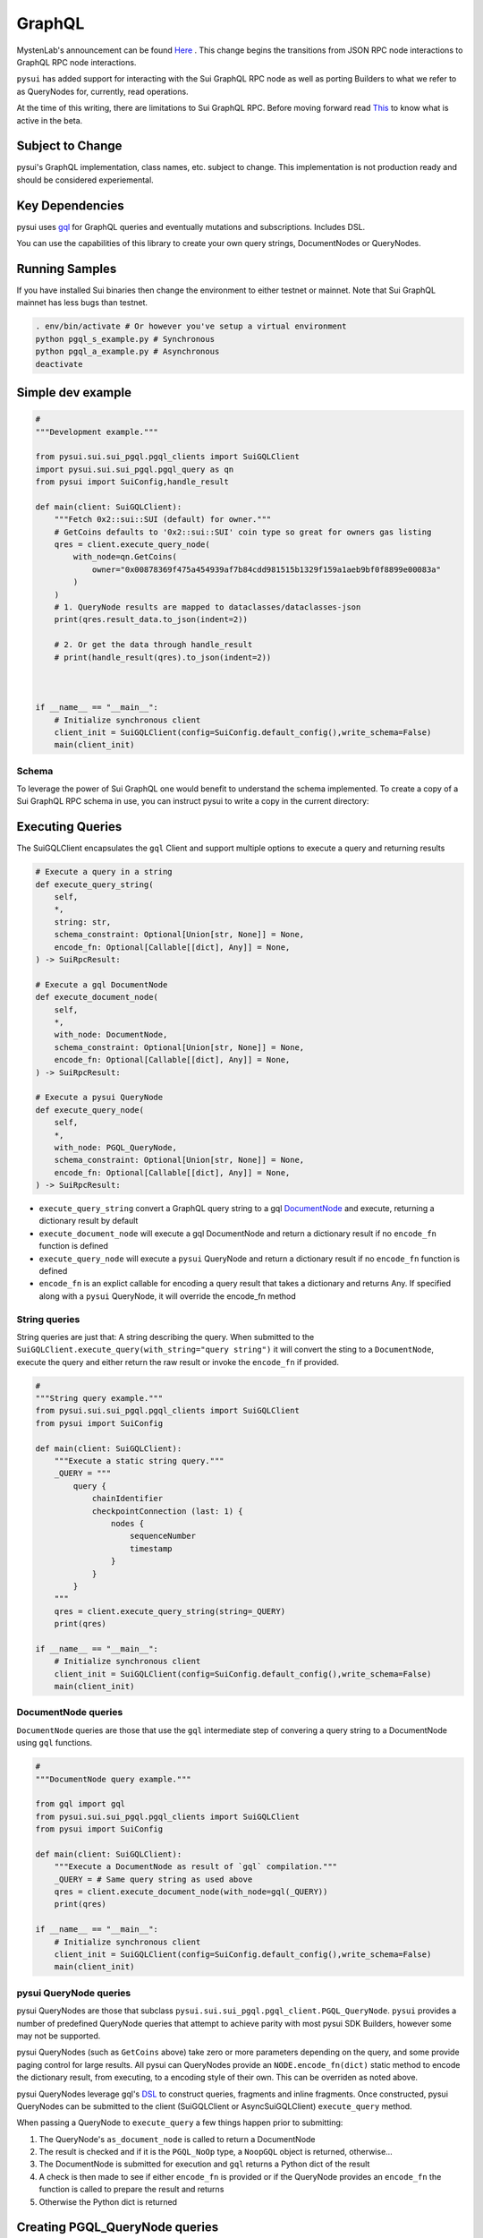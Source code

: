 
GraphQL
"""""""

MystenLab's announcement can be found `Here <https://github.com/mystenLabs/sui/issues/13700/>`_ . This change begins the
transitions from JSON RPC node interactions to GraphQL RPC node interactions.

``pysui`` has added support for interacting with the Sui GraphQL RPC node as well as porting Builders to what we
refer to as QueryNodes for, currently, read operations.

At the time of this writing, there are limitations to Sui GraphQL RPC. Before moving forward read `This <https://forums.sui.io/t/launching-the-beta-graphql-rpc-service/45104/12/>`_ to
know what is active in the beta.

====================
Subject to Change
====================

pysui's GraphQL implementation, class names, etc. subject to change. This implementation is not production ready and should be considered experiemental.


====================
Key Dependencies
====================

pysui uses `gql <https://pypi.org/project/gql/>`_ for GraphQL queries and eventually mutations and subscriptions. Includes DSL.

You can use the capabilities of this library to create your own query strings, DocumentNodes or QueryNodes.

====================
Running Samples
====================

If you have installed Sui binaries then change the environment to either testnet or mainnet. Note that Sui GraphQL mainnet has
less bugs than testnet.

.. code-block::

    . env/bin/activate # Or however you've setup a virtual environment
    python pgql_s_example.py # Synchronous
    python pgql_a_example.py # Asynchronous
    deactivate

====================
Simple dev example
====================

.. code-block:: python

    #
    """Development example."""

    from pysui.sui.sui_pgql.pgql_clients import SuiGQLClient
    import pysui.sui.sui_pgql.pgql_query as qn
    from pysui import SuiConfig,handle_result

    def main(client: SuiGQLClient):
        """Fetch 0x2::sui::SUI (default) for owner."""
        # GetCoins defaults to '0x2::sui::SUI' coin type so great for owners gas listing
        qres = client.execute_query_node(
            with_node=qn.GetCoins(
                owner="0x00878369f475a454939af7b84cdd981515b1329f159a1aeb9bf0f8899e00083a"
            )
        )
        # 1. QueryNode results are mapped to dataclasses/dataclasses-json
        print(qres.result_data.to_json(indent=2))

        # 2. Or get the data through handle_result
        # print(handle_result(qres).to_json(indent=2))

    

    if __name__ == "__main__":
        # Initialize synchronous client
        client_init = SuiGQLClient(config=SuiConfig.default_config(),write_schema=False)
        main(client_init)

------
Schema
------

To leverage the power of Sui GraphQL one would benefit to understand the schema implemented. To create a
copy of a Sui GraphQL RPC schema in use, you can instruct pysui to write a copy in the current directory:

.. code-block:: python
    from pysui.sui.sui_pgql.pgql_clients import SuiGQLClient
    from pysui import SuiConfig

    def main():
        """Dump Sui GraphQL Schema."""
        # Initialize synchronous client
        client_init = SuiGQLClient(config=SuiConfig.default_config(),write_schema=True)

        print(f"Schema dumped to: `devnet_schema-{client_init.schema_version}.graqhql`")

    if __name__ == "__main__":
        main()


=================
Executing Queries
=================

The SuiGQLClient encapsulates the ``gql`` Client and support multiple options to execute a query and
returning results

.. code-block:: python

    # Execute a query in a string
    def execute_query_string(
        self,
        *,
        string: str,
        schema_constraint: Optional[Union[str, None]] = None,
        encode_fn: Optional[Callable[[dict], Any]] = None,
    ) -> SuiRpcResult:

    # Execute a gql DocumentNode
    def execute_document_node(
        self,
        *,
        with_node: DocumentNode,
        schema_constraint: Optional[Union[str, None]] = None,
        encode_fn: Optional[Callable[[dict], Any]] = None,
    ) -> SuiRpcResult:

    # Execute a pysui QueryNode
    def execute_query_node(
        self,
        *,
        with_node: PGQL_QueryNode,
        schema_constraint: Optional[Union[str, None]] = None,
        encode_fn: Optional[Callable[[dict], Any]] = None,
    ) -> SuiRpcResult:

* ``execute_query_string`` convert a GraphQL query string to a gql `DocumentNode <https://gql.readthedocs.io/en/stable/usage/basic_usage.html#>`_ and execute, returning a dictionary result by default
* ``execute_document_node`` will execute a gql DocumentNode and return a dictionary result if no ``encode_fn`` function is defined
* ``execute_query_node`` will execute a ``pysui`` QueryNode and return a dictionary result if no ``encode_fn`` function is defined
* ``encode_fn`` is an explict callable for encoding a query result that takes a dictionary and returns Any. If specified along with a ``pysui`` QueryNode, it will override the encode_fn method

--------------
String queries
--------------

String queries are just that: A string describing the query. When submitted to
the ``SuiGQLClient.execute_query(with_string="query string")`` it will
convert the sting to a ``DocumentNode``, execute the query and either return the raw result or invoke the ``encode_fn`` if provided.

.. code-block:: python

    #
    """String query example."""
    from pysui.sui.sui_pgql.pgql_clients import SuiGQLClient
    from pysui import SuiConfig

    def main(client: SuiGQLClient):
        """Execute a static string query."""
        _QUERY = """
            query {
                chainIdentifier
                checkpointConnection (last: 1) {
                    nodes {
                        sequenceNumber
                        timestamp
                    }
                }
            }
        """
        qres = client.execute_query_string(string=_QUERY)
        print(qres)

    if __name__ == "__main__":
        # Initialize synchronous client
        client_init = SuiGQLClient(config=SuiConfig.default_config(),write_schema=False)
        main(client_init)

-----------------------
DocumentNode queries
-----------------------

``DocumentNode`` queries are those that use the ``gql`` intermediate step of convering a query string to a DocumentNode
using ``gql`` functions.

.. code-block:: python

    #
    """DocumentNode query example."""

    from gql import gql
    from pysui.sui.sui_pgql.pgql_clients import SuiGQLClient
    from pysui import SuiConfig

    def main(client: SuiGQLClient):
        """Execute a DocumentNode as result of `gql` compilation."""
        _QUERY = # Same query string as used above
        qres = client.execute_document_node(with_node=gql(_QUERY))
        print(qres)

    if __name__ == "__main__":
        # Initialize synchronous client
        client_init = SuiGQLClient(config=SuiConfig.default_config(),write_schema=False)
        main(client_init)

-----------------------
pysui QueryNode queries
-----------------------

pysui QueryNodes are those that subclass ``pysui.sui.sui_pgql.pgql_client.PGQL_QueryNode``. ``pysui`` provides a number of
predefined QueryNode queries that attempt to achieve parity with most pysui SDK Builders, however some may not be supported.

pysui QueryNodes (such as ``GetCoins`` above) take zero or more parameters depending on the query, and
some provide paging control for large results. All pysui can QueryNodes provide an ``NODE.encode_fn(dict)`` static method
to encode the dictionary result, from executing, to a encoding style of their own. This can be overriden as noted above.


pysui QueryNodes leverage gql's `DSL <https://gql.readthedocs.io/en/stable/advanced/dsl_module.html#>`_ to
construct queries, fragments and inline fragments. Once constructed, pysui QueryNodes can be submitted to
the client (SuiGQLClient or AsyncSuiGQLClient) ``execute_query`` method.

When passing a QueryNode to ``execute_query`` a few things happen prior to submitting:

#. The QueryNode's ``as_document_node`` is called to return a DocumentNode
#. The result is checked and if it is the ``PGQL_NoOp`` type, a ``NoopGQL`` object is returned, otherwise...
#. The DocumentNode is submitted for execution and ``gql`` returns a Python dict of the result
#. A check is then made to see if either ``encode_fn`` is provided or if the QueryNode provides an ``encode_fn`` the function is called to prepare the result and returns
#. Otherwise the Python dict is returned

================================
Creating PGQL_QueryNode queries
================================

-------
Notes:
-------

#. During the execute step, if a QueryNode has public property ``owner`` it is first checked if the value
    is an alias and will resolve it to the associated Sui address, otherwise the value is validated as a Sui address literal.
#. In the ``as_document_node`` call it does not have to be constructed using DSL as the example below in Step 2 shows. It is
    only required that the method returns a DocumentNode.

-------
Step 1:
-------

Note the required and optional methods from ``pysui.sui.sui_pgql.pgql_client.PGQL_QueryNode``:

.. code-block:: python

    class PGQL_QueryNode(ABC):
        """Base QueryNode class."""

        @abstractmethod
        def as_document_node(self, schema: DSLSchema) -> DocumentNode:
            """Returns a gql DocumentNode ready to execute.

            This must be implemented in subclasses.

            :param schema: The current Sui GraphQL schema
            :type schema: DSLSchema
            :return: A query processed into a gql DocumentNode
            :rtype: DocumentNode
            """

        @staticmethod
        def encode_fn() -> Union[Callable[[dict], Union[pgql_type.PGQL_Type, Any]], None]:
            """Return the serialization function in derived class or None.

            This is optional,

            :return: A function taking a dictionary as input and returning a PGQL_Type or Any, or None
            :rtype: Union[Callable[[dict], Union[pgql_type.PGQL_Type, Any]], None]
            """
            return None

-------
Step 2:
-------

Derive and implement your construct. This example is a predefined pysui QueryNode that uses the
``gql`` DSL with the schema. It also has defined an encoding type.

.. code-block:: python

    from typing import Optional, Callable, Union, Any
    from gql.dsl import DSLQuery, dsl_gql, DSLSchema
    from graphql import DocumentNode

    from pysui.sui.sui_pgql.pgql_clients import PGQL_QueryNode
    import pysui.sui.sui_pgql.pgql_types as pgql_type

    class GetCoinMetaData(PGQL_QueryNode):
        """GetCoinMetaData returns meta data for a specific `coin_type`."""

        def __init__(self, *, coin_type: Optional[str] = "0x2::sui::SUI") -> None:
            """QueryNode initializer.

            :param coin_type: The specific coin type string, defaults to "0x2::sui::SUI"
            :type coin_type: str, optional
            """
            self.coin_type = coin_type

        def as_document_node(self, schema: DSLSchema) -> DocumentNode:
            """Build the DocumentNode."""
            qres = schema.Query.coinMetadata(coinType=self.coin_type).select(
                schema.CoinMetadata.decimals,
                schema.CoinMetadata.name,
                schema.CoinMetadata.symbol,
                schema.CoinMetadata.description,
                schema.CoinMetadata.iconUrl,
                schema.CoinMetadata.supply,
                object_data=schema.CoinMetadata.asMoveObject.select(
                    schema.MoveObject.asObject.select(meta_object_id=schema.Object.location)
                ),
            )
            return dsl_gql(DSLQuery(qres))

        @staticmethod
        def encode_fn() -> Callable[[dict], pgql_type.SuiCoinMetadataGQL]:
            """Return the encoding function to create a SuiCoinMetadataGQL dataclass."""
            return pgql_type.SuiCoinMetadataGQL.from_query
